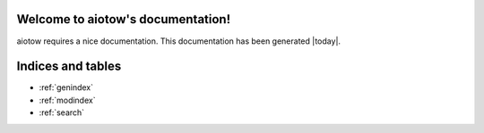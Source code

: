 Welcome to aiotow's documentation!
==================================

aiotow requires a nice documentation.
This documentation has been generated |today|.


Indices and tables
==================

* :ref:`genindex`
* :ref:`modindex`
* :ref:`search`

